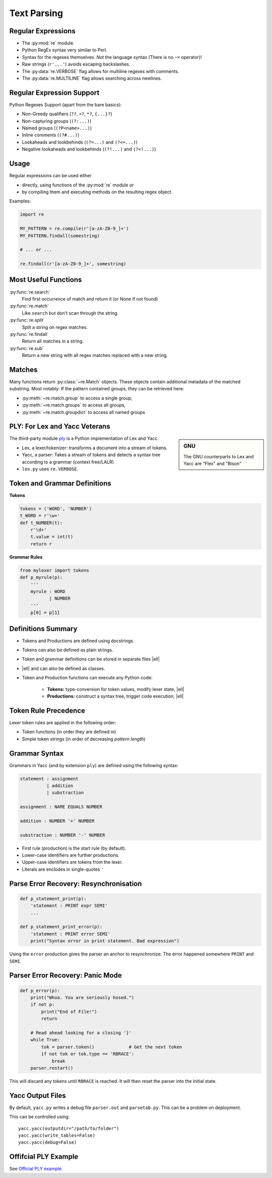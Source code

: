 Text Parsing
============


Regular Expressions
-------------------

* The :py:mod:`re` module.
* Python RegEx syntax very similar to Perl.
* Syntax for the regexes themselves. *Not* the language syntax (There is no
  ``~=`` operator)!
* Raw strings (``r'...'``) avoids escaping backslashes.
* The :py:data:`re.VERBOSE` flag allows for multiline regexes with comments.
* The :py:data:`re.MULTILINE` flag allows searching across newlines.


Regular Expression Support
--------------------------

Python Regexes Support (apart from the bare basics):

* Non-Greedy qualifiers (``??``, ``+?``, ``*?``, ``{...}?``)
* Non-capturing groups (``(?:...)``)
* Named groups (``(?P<name>...)``)
* Inline comments (``(?#...)``)
* Lookaheads and lookbehinds (``(?=...)`` and ``(?<=...)``)
* Negative lookaheads and lookbehinds (``(?!...)`` and ``(?<!...)``)

.. rst-class:: smaller-slide

Usage
-----

Regular expressions can be used either 

* directly, using functions of the :py:mod:`re` module *or*
* by compiling them and executing methods on the resulting regex object.

Examples:

.. code-block:: python

    import re

    MY_PATTERN = re.compile(r'[a-zA-Z0-9_]+')
    MY_PATTERN.findall(somestring)

    # ... or ...

    re.findall(r'[a-zA-Z0-9_]+', somestring)


Most Useful Functions
---------------------

:py:func:`re.search`
    Find first occurrence of match and return it (or None if not found)

:py:func:`re.match`
    Like ``search`` but don't scan through the string.

:py:func:`re.split`
    Split a string on regex matches.

:py:func:`re.findall`
    Return all matches in a string.

:py:func:`re.sub`
    Return a new string with all regex matches replaced with a new string.


Matches
-------

Many functions return :py:class:`~re.Match` objects. These objects contain
additional metadata of the matched substring. Most notably: If the pattern
contained groups, they can be retrieved here:

* :py:meth:`~re.match.group` to access a single group,
* :py:meth:`~re.match.groups` to access all groups,
* :py:meth:`~re.match.groupdict` to access all named groups



PLY: For Lex and Yacc Veterans
------------------------------

.. sidebar:: GNU

    The GNU counterparts to Lex and Yacc are "Flex" and "Bison"


The third-party module ply_ is a Python implementation of Lex and Yacc.

* Lex, a lexer/tokenizer: transforms a document into a stream of tokens.
* Yacc, a parser: Takes a stream of tokens and detects a syntax tree according
  to a grammar (context free/LALR)
* ``lex.py`` uses ``re.VERBOSE``.


.. _ply: http://www.dabeaz.com/ply/


.. rst-class:: smaller-slide

Token and Grammar Definitions
-----------------------------

**Tokens**

.. code-block:: python
    :class: smaller

    tokens = ('WORD', 'NUMBER')
    t_WORD = r'\w+'
    def t_NUMBER(t):
        r'\d+'
        t.value = int(t)
        return r

**Grammar Rules**

.. code-block:: python
    :class: smaller

    from mylexer import tokens
    def p_myrule(p):
        '''
        myrule : WORD
               | NUMBER
        '''
        p[0] = p[1]


.. rst-class:: smaller-slide


Definitions Summary
-------------------

* Tokens and Productions are defined using docstrings.
* Tokens can also be defined as plain strings.
* Token and grammar definitions can be stored in separate files |ell|
* |ell| and can also be defined as classes.
* Token and Production functions can execute any Python code:

    * **Tokens:** type-conversion for token values, modify lexer state, |ell|
    * **Productions:** construct a syntax tree, trigger code execution, |ell|


Token Rule Precedence
---------------------

Lexer token rules are applied in the following order:

* Token functions (in order they are defined in)
* Simple token strings (in order of decreasing *pattern length*)


Grammar Syntax
--------------

Grammars in Yacc (and by extension ``ply``) are defined using the following
syntax:

.. code-block:: yacc

    statement : assignment
              | addition
              | substraction

    assignment : NAME EQUALS NUMBER

    addition : NUMBER '+' NUMBER

    substraction : NUMBER '-' NUMBER

.. nextslide::
    :increment:

* First rule (production) is the start rule (by default).
* Lower-case identifiers are further productions.
* Upper-case identifiers are tokens from the lexer.
* Literals are enclodes in single-quotes ``'``


Parse Error Recovery: Resynchronisation
---------------------------------------

.. code-block:: python

    def p_statement_print(p):
        'statement : PRINT expr SEMI'
        ...

    def p_statement_print_error(p):
        'statement : PRINT error SEMI'
        print("Syntax error in print statement. Bad expression")

Using the ``error`` production gives the parser an anchor to resynchronize: The
error happened somewhere ``PRINT`` and ``SEMI``.


Parser Error Recovery: Panic Mode
---------------------------------

.. code-block:: python

    def p_error(p):
        print("Whoa. You are seriously hosed.")
        if not p:
            print("End of File!")
            return

        # Read ahead looking for a closing '}'
        while True:
            tok = parser.token()             # Get the next token
            if not tok or tok.type == 'RBRACE':
                break
        parser.restart()

This will discard any tokens until ``RBRACE`` is reached. It will then reset
the parser into the initial state.


Yacc Output Files
-----------------

By default, ``yacc.py`` writes a debug file ``parser.out`` and ``parsetab.py``.
This can be a problem on deployment.

This can be controlled using::

    yacc.yacc(outputdir="/path/to/folder")
    yacc.yacc(write_tables=False)
    yacc.yacc(debug=False)


Offifcial PLY Example
---------------------

See `Official PLY example <http://www.dabeaz.com/ply/example.html>`_.


.. TODO yacc.py ref to packaging
